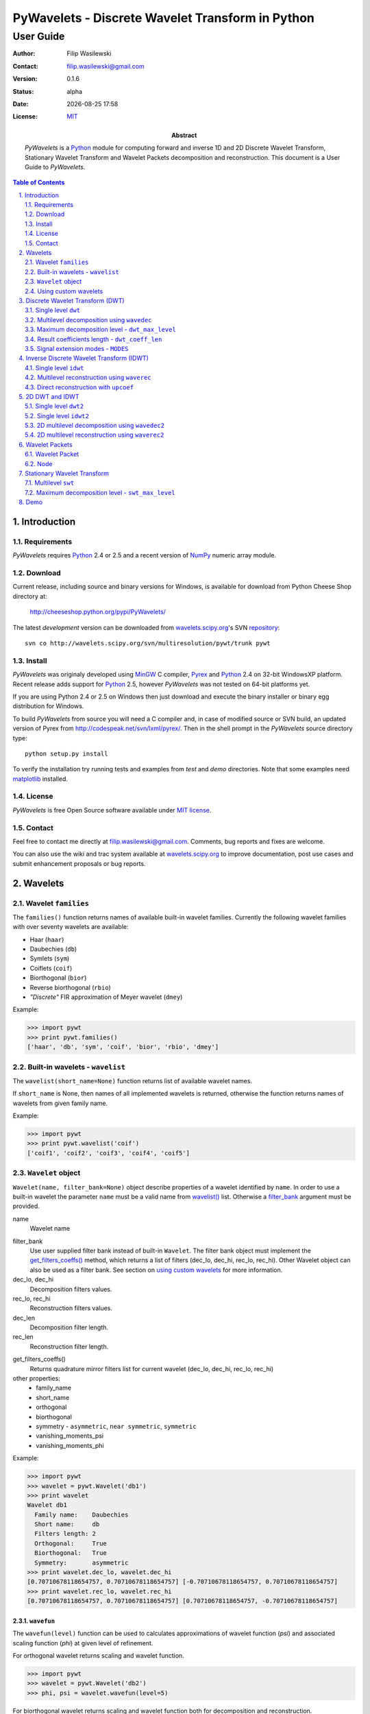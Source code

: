 =================================================
PyWavelets - Discrete Wavelet Transform in Python
=================================================

User Guide
==========

:Author: Filip Wasilewski
:Contact: filip.wasilewski@gmail.com
:Version: 0.1.6
:Status: alpha
:Date: |date|
:License: `MIT`_

:Abstract: |pywt| is a `Python`_ module for computing forward and inverse
  1D and 2D Discrete Wavelet Transform, Stationary Wavelet Transform and Wavelet Packets
  decomposition and reconstruction.
  This document is a User Guide to |pywt|.

.. |date| date:: %Y-%m-%d %H:%M
.. _MIT: COPYING.txt

.. meta::
   :keywords: pywavelets wavelets discrete wavelet transform Python module dwt idwt swt wavelet packets
   :description lang=en: Python discrete wavelet transform module

.. contents:: Table of Contents
    :local:
    :depth: 2

.. section-numbering:: 
    :depth: 3
    :suffix: .
    
Introduction
------------

Requirements
~~~~~~~~~~~~

|pywt| requires `Python`_ 2.4 or 2.5 and a recent version of
`NumPy`_ numeric array module. 

.. _NumPy: http://www.scipy.org/
.. _Python: http://python.org/ 


Download
~~~~~~~~

Current release, including source and binary versions for Windows, is available
for download from Python Cheese Shop directory at:

    http://cheeseshop.python.org/pypi/PyWavelets/

The latest *development* version can be downloaded from
`wavelets.scipy.org`_'s SVN `repository`_::

    svn co http://wavelets.scipy.org/svn/multiresolution/pywt/trunk pywt

.. _`wavelets.scipy.org`: http://wavelets.scipy.org
.. _`repository`: http://wavelets.scipy.org/svn/multiresolution/pywt/trunk


Install
~~~~~~~

|pywt| was originaly developed using `MinGW`_ C compiler, `Pyrex`_ and
`Python`_ 2.4 on 32-bit WindowsXP platform.
Recent release adds support for `Python`_ 2.5,
however |pywt| was not tested on 64-bit platforms yet.

.. _Pyrex: http://www.cosc.canterbury.ac.nz/~greg/python/Pyrex/
.. _MinGW: http://www.mingw.org/

If you are using Python 2.4 or 2.5 on Windows then just download and
execute the binary installer or binary egg distribution for Windows.

To build |pywt| from source you will need a C compiler and,
in case of modified source or SVN build, an updated version of Pyrex
from http://codespeak.net/svn/lxml/pyrex/.
Then in the shell prompt in the |pywt| source directory type::

  python setup.py install

.. Since version 0.1.6 the source distribution includes this version of Pyrex.



To verify the installation try running tests and examples from `test` and
`demo` directories. Note that some examples need `matplotlib`_ installed.

.. _matplotlib: http://matplotlib.sourceforge.net


License
~~~~~~~

|pywt| is free Open Source software available under `MIT license`_.

.. _MIT license: COPYING.txt

Contact
~~~~~~~

Feel free to contact me directly at filip.wasilewski@gmail.com.
Comments, bug reports and fixes are welcome.

You can also use the wiki and trac system available at `wavelets.scipy.org`_
to improve documentation, post use cases and submit enhancement proposals or bug reports.


Wavelets
--------

Wavelet ``families``
~~~~~~~~~~~~~~~~~~~~

The ``families()`` function returns names of available built-in wavelet families.
Currently the following wavelet families with over seventy wavelets are available:

* Haar (``haar``)
* Daubechies (``db``)
* Symlets (``sym``)
* Coiflets (``coif``)
* Biorthogonal (``bior``)
* Reverse biorthogonal (``rbio``)
* `"Discrete"` FIR approximation of Meyer wavelet (``dmey``)

.. class:: example

  Example:

  .. code-block:: Python

    >>> import pywt
    >>> print pywt.families()
    ['haar', 'db', 'sym', 'coif', 'bior', 'rbio', 'dmey']

.. _`wavelist()`:

Built-in wavelets - ``wavelist``
~~~~~~~~~~~~~~~~~~~~~~~~~~~~~~~~~~~

The ``wavelist(short_name=None)`` function returns list of available
wavelet names.

If ``short_name`` is None, then names of all implemented wavelets is returned,
otherwise the function returns names of wavelets from given family name.

.. class:: example

  Example:

  .. code-block:: Python

    >>> import pywt
    >>> print pywt.wavelist('coif')
    ['coif1', 'coif2', 'coif3', 'coif4', 'coif5']


.. _Wavelet:

``Wavelet`` object
~~~~~~~~~~~~~~~~~~~~

``Wavelet(name, filter_bank=None)`` object describe properties of a wavelet
identified by ``name``. 
In order to use a built-in wavelet the parameter ``name`` must be a valid
name from `wavelist()`_ list. Otherwise a `filter_bank`_ argument must be provided.

name
  Wavelet name

.. _`filter_bank`:

filter_bank
  Use user supplied filter bank instead of built-in ``Wavelet``.
  The filter bank object must implement the
  `get_filters_coeffs()`_ method,
  which returns a list of filters (dec_lo, dec_hi, rec_lo, rec_hi).
  Other Wavelet object can also be used as a filter bank. See section
  on `using custom wavelets`_ for more information.
  
dec_lo, dec_hi
  Decomposition filters values.

rec_lo, rec_hi
  Reconstruction filters values.

dec_len
  Decomposition filter length.

rec_len
  Reconstruction filter length.

.. _`get_filters_coeffs()`:

get_filters_coeffs()
  Returns quadrature mirror filters list for current wavelet (dec_lo, dec_hi, rec_lo, rec_hi)

other properties:
  - family_name
  - short_name
  - orthogonal
  - biorthogonal
  - symmetry - ``asymmetric``, ``near symmetric``, ``symmetric``
  - vanishing_moments_psi
  - vanishing_moments_phi

.. class:: example

  Example:

  .. code-block:: Python

    >>> import pywt
    >>> wavelet = pywt.Wavelet('db1')
    >>> print wavelet
    Wavelet db1
      Family name:    Daubechies
      Short name:     db
      Filters length: 2
      Orthogonal:     True
      Biorthogonal:   True
      Symmetry:       asymmetric
    >>> print wavelet.dec_lo, wavelet.dec_hi
    [0.70710678118654757, 0.70710678118654757] [-0.70710678118654757, 0.70710678118654757]
    >>> print wavelet.rec_lo, wavelet.rec_hi
    [0.70710678118654757, 0.70710678118654757] [0.70710678118654757, -0.70710678118654757]


``wavefun``
""""""""""""

The ``wavefun(level)`` function can be used to calculates approximations of wavelet function (*psi*)
and associated scaling function (*phi*) at given level of refinement.

For orthogonal wavelet returns scaling and wavelet function.

.. class:: example

  .. code-block:: Python

    >>> import pywt
    >>> wavelet = pywt.Wavelet('db2')
    >>> phi, psi = wavelet.wavefun(level=5)

For biorthogonal wavelet returns scaling and wavelet function both for decomposition
and reconstruction.

.. class:: example

  .. code-block:: Python

    >>> import pywt
    >>> wavelet = pywt.Wavelet('bior1.1')
    >>> phi_d, psi_d, phi_r, psi_r = wavelet.wavefun(level=5)

.. See also plots of Daubechies and Symlets wavelet familes generated with ``wavefun`` function:

    - `db.png`_
    - `sym.png`_


.. _`using custom wavelets`:

Using custom wavelets
~~~~~~~~~~~~~~~~~~~~~~

|pywt| comes with `long list`_ of the most popular wavelets built-in and ready to use.
If there is a need of using a specific wavelet which is not included in the list it is
very easy to create one.
Just pass an object of a class implementing ``get_filters_coeffs()`` method
as a `filter_bank`_ argument of Wavelet_ constructor.

.. _`long list`: `wavelist()`_

The ``get_filters_coeffs()`` method must return a list of four filters:
lowpass decomposition, highpass decomposition, lowpass reconstruction and
highpass reconstruction filter, just as the `get_filters_coeffs()`_ method 
of the Wavelet_ class.

A Wavelet object created in this way is a standard Wavelet_ object and can be used
as any other Wavelet_ object.

.. class:: example

  Example:

  .. code-block:: Python
  
    >>> import pywt, math
    >>> class HaarFilterBank(object):
    ...     def get_filters_coeffs(self):
    ...         c = math.sqrt(2)/2
    ...         dec_lo, dec_hi, rec_lo, rec_hi = [c, c], [-c, c], [c, c], [c, -c]
    ...         return [dec_lo, dec_hi, rec_lo, rec_hi]
    >>> myWavelet = pywt.Wavelet(name="myHaarWavelet", filter_bank=HaarFilterBank())


Discrete Wavelet Transform (DWT)
----------------------------------

Wavelet transform has recently became very popular 
when it comes to analysis, denoising and compression of
signals and images.


.. _dwt:

Single level ``dwt``
~~~~~~~~~~~~~~~~~~~~

The ``dwt`` function is used to perform single level,
one dimensional Discrete Wavelet Transform.
::

  (cA, cD) = dwt(data, wavelet, mode='sym')
  
data
  |data|

wavelet
  |wavelet_arg|

mode
  |mode|

The transform coefficients are returned as two arrays containing
approximation (cA) and detail (cD) coefficients respectively.
Length of returned arrays depends on selected `mode`_ - see `dwt_coeff_len`_:

* for all modes_ except `periodization`_::

    len(cA) == len(cD) == floor((len(data) + wavelet.dec_len - 1) / 2)

* for `periodization`_ mode (`"per"`)::
  
    len(cA) == len(cD) == ceil(len(data) / 2)

.. class:: example

  Example:

  .. code-block:: Python

    >>> import pywt
    >>> (cA, cD) = pywt.dwt([1,2,3,4,5,6], 'db1')
    >>> print cA
    [ 2.12132034  4.94974747  7.77817459]
    >>> print cD
    [-0.70710678 -0.70710678 -0.70710678]

.. _wavedec:

Multilevel decomposition using ``wavedec``
~~~~~~~~~~~~~~~~~~~~~~~~~~~~~~~~~~~~~~~~~~

The ``wavedec`` function performs 1D multilevel Discrete Wavelet Transform
decomposition of given signal and returns ordered list of coefficients arrays
``[cAn, cDn, cDn-1, ..., cD2, cD1]``, where ``n`` denotes the level of decomposition.
The first element (``cAn``) of the result is approximation coefficients array and
the following elements (``cDn`` - ``cD1``) are details coefficients arrays.

::

  wavedec(data, wavelet, mode='sym', level=None)

data
  |data|

wavelet
  |wavelet_arg|

mode
  |mode|

level
  Decomposition levels count. 
  If the level is None, then full decomposition up to 
  level computed with `dwt_max_level`_ function for corresponding
  data and wavelet lengths is performed. 

.. class:: example

  Example:

  .. code-block:: Python

    >>> import pywt
    >>> coeffs = pywt.wavedec([1,2,3,4,5,6,7,8], 'db1', level=2)
    >>> cA2, cD2, cD1 = coeffs
    >>> print cD1
    [-0.70710678 -0.70710678 -0.70710678 -0.70710678]
    >>> print cD2
    [-2. -2.]
    >>> print cA2
    [  5.  13.]
 
.. _`dwt_max_level`:

Maximum decomposition level - ``dwt_max_level``
~~~~~~~~~~~~~~~~~~~~~~~~~~~~~~~~~~~~~~~~~~~~~~~

The ``dwt_max_level`` function can be used to
compute the maximum useful level of decomposition
for given ``input data length`` and ``wavelet filter length``.

::

  dwt_max_level(data_len, filter_len)

The returned value equals to::

  floor(log(data_len/(filter_len-1))/log(2))

Although the maximum decomposition level can be quite high for long signals,
usually smaller values are chosen.

.. class:: example

  Example:

  .. code-block:: Python

    >>> import pywt
    >>> w = pywt.Wavelet('sym5')
    >>> print pywt.dwt_max_level(data_len = 1000, filter_len = w.dec_len)
    6

.. _`dwt_coeff_len`:

Result coefficients length - ``dwt_coeff_len``
~~~~~~~~~~~~~~~~~~~~~~~~~~~~~~~~~~~~~~~~~~~~~~

Based on input data length, Wavelet decomposition filter length and signal extension `mode`_,
the ``dwt_coeff_len`` function calculates length of result coefficients arrays after `dwt`_.

::

  dwt_coeff_len(data_len, filter_len, mode)

For `periodization`_ mode this equals::

  ceil(data_len / 2)

which is the lowest possible length guaranteeing perfect reconstruction.

For other `modes`_::

  floor((data_len + filter_len - 1) / 2)

.. _mode:
.. _MODES:

Signal extension modes - ``MODES``
~~~~~~~~~~~~~~~~~~~~~~~~~~~~~~~~~~

To handle problem of border distortion while performing DWT_,
one of several signal extension modes can be selected.

* ``zpd`` - **zero-padding** - signal is extended by adding zero samples::

    0  0 | x1 x2 ... xn | 0  0

* ``cpd`` - **constant-padding** - edge values are used::
  
    x1 x1 | x1 x2 ... xn | xn xn


* ``sym`` - **symmetric-padding** - signal is extended by *mirroring* samples::

    x2 x1 | x1 x2 ... xn | xn xn-1

.. _`periodic-padding`:

* ``ppd`` - **periodic-padding** - signal is treated as periodic::
  
    xn-1 xn | x1 x2 ... xn | x1 x2

* ``sp1`` - **smooth-padding** - signal is extended according to first derivatives
  calculated on the edges
  
DWT_ performed for these extension modes is slightly redundant, but ensure
the perfect reconstruction. To receive the smallest number of coefficients,
DWT_ can be computed with `periodization`_ mode

.. _`periodization`:

* ``per`` - **periodization** - is like `periodic-padding`_ but gives the smallest possible
  number of decomposition coefficients. IDWT_ must be performed with the same mode to
  ensure perfect reconstruction.

.. class:: example

  Example:

  .. code-block:: Python

    >>> import pywt
    >>> print pywt.MODES.modes
    ['zpd', 'cpd', 'sym', 'ppd', 'sp1', 'per']


Notice that you can use either of the following forms:  

.. code-block:: Python

  >>> import pywt
  >>> (a, d) = pywt.dwt([1,2,3,4,5,6], 'db2', 'sp1')
  >>> (a, d) = pywt.dwt([1,2,3,4,5,6], pywt.Wavelet('db2'), pywt.MODES.sp1)

Note that extending data in context of |pywt| does not really mean reallocating
memory and copying values. Instead of that the extra values are computed only
when needed. This feature saves extra memory and CPU resources and helps to avoid
page swapping when handling relatively big data arrays on computers with low
physical memory.

Inverse Discrete Wavelet Transform (IDWT)
------------------------------------------

.. _idwt:

Single level ``idwt``
~~~~~~~~~~~~~~~~~~~~~~~~~~

The ``idwt`` function reconstructs data from given coefficients by performing
single level Inverse Discrete Wavelet Transform.

::

  idwt(cA, cD, wavelet, mode='sym', correct_size=0)

cA
  approximation coefficients.

cD
  detail coefficients.

wavelet
  |wavelet_arg|

mode
  |mode| This is only important when DWT was performed in `periodization`_ mode.

correct_size
  additional option. Under normal conditions (all data lengths dyadic) Ca and cD
  coefficients lists must have the same lengths. With correct_size set to True,
  length of cA may be greater by one than length of cA.
  This option is very useful when doing multilevel decomposition and reconstruction
  of non-dyadic length signals.

.. class:: example

  Example:

  .. code-block:: Python

    >>> import pywt
    >>> (cA, cD) = pywt.dwt([1,2,3,4,5,6], 'db2', 'sp1')
    >>> print pywt.idwt(cA, cD, 'db2', 'sp1')
    [ 1.  2.  3.  4.  5.  6.]

One of the *cA* and *cD* arguments can be *None*. In that situation
the reconstruction will be performed using only the other one.

.. class:: example

  Example:

  .. code-block:: Python

    >>> import pywt
    >>> (cA, cD) = pywt.dwt([1,2,3,4,5,6], 'db2', 'sp1')
    >>> A = pywt.idwt(cA, None, 'db2', 'sp1')
    >>> D = pywt.idwt(None, cD, 'db2', 'sp1')
    >>> print A + D
    [ 1.  2.  3.  4.  5.  6.]


.. _waverec:


Multilevel reconstruction using ``waverec``
~~~~~~~~~~~~~~~~~~~~~~~~~~~~~~~~~~~~~~~~~~~

Performs multilevel reconstruction of signal from given coefficient list.

::

  waverec(coeffs, wavelet, mode='sym')

coeffs
  coefficients list must be in the form like returned from `wavedec`_ decomposition::
  
  [cAn, cDn, cDn-1, ..., cD2, cD1]

wavelet
  |wavelet_arg|
mode
  |mode|

.. class:: example

  Example:

  .. code-block:: Python

    >>> import pywt
    >>> coeffs = pywt.wavedec([1,2,3,4,5,6,7,8], 'db2', level=2)
    >>> print pywt.waverec(coeffs, 'db2')
    [ 1.  2.  3.  4.  5.  6.  7.  8.]

.. _upcoef:

Direct reconstruction with ``upcoef``
~~~~~~~~~~~~~~~~~~~~~~~~~~~~~~~~~~~~~~~~

Direct reconstruction from coefficients.

::
  
  upcoef(part, coeffs, wavelet, level=1, take=0)

part
  defines coefficients type:

  - **'a'** - approximations reconstruction is performed
  - **'d'** - details reconstruction is performed

coeffs
  coefficients array.
wavele
  |wavelet|
level
  if *level* is specified then multilevel reconstruction is performed
take
  if *take* is specified then only the central part of length equal to
  *'take'* is returned.
  
.. class:: example

  Example:

  .. code-block:: Python

    >>> import pywt
    >>> data = [1,2,3,4,5,6]
    >>> (cA, cD) = pywt.dwt(data, 'db2', 'sp1')
    >>> print pywt.upcoef('a', cA, 'db2') + pywt.upcoef('d', cD, 'db2')
    [-0.25       -0.4330127   1.          2.          3.          4.          5.
      6.          1.78589838 -1.03108891]
    >>> n = len(data)
    >>> print pywt.upcoef('a',cA,'db2',take=n) + pywt.upcoef('d',cD,'db2',take=n)
    [ 1.  2.  3.  4.  5.  6.]


2D DWT and IDWT
---------------

.. _dwt2:

Single level ``dwt2``
~~~~~~~~~~~~~~~~~~~~~~~~~~~

The ``dwt2`` function performs single level 2D Discrete Wavelet Transform.

::

  dwt2(data, wavelet, mode='sym')

data
  2D input data 

wavelet
  |wavelet_arg|

mode
  |mode| This is only important when DWT was performed in `periodization`_ mode.

Returns one average and three details 2D coefficients arrays. The coefficients
arrays are organized in tuples in the following form::

  (cA, (cH, cV, cD)),

where ``cA``, ``cH``, ``cV``, ``cD`` denotes approximation,
horizontal detail, vertical detail
and diagonal detail coefficients respectively.

.. class:: example

  Example:

  .. code-block:: Python
  
    >>> import pywt, numpy
    >>> data = numpy.ones((4,4), dtype=numpy.float64)
    >>> coeffs = pywt.dwt2(data, 'haar')
    >>> cA, (cH, cV, cD) = coeffs
    >>> print cA
    [[ 2.  2.]
     [ 2.  2.]]
    >>> print cV
    [[ 0.  0.]
     [ 0.  0.]]


.. _idwt2:

Single level ``idwt2``
~~~~~~~~~~~~~~~~~~~~~~~~~~~~~

The ``idwt2`` function reconstructs data from given coefficients by performing
single level 2D Inverse Discrete Wavelet Transform.

::

  idwt2(coeffs, wavelet, mode='sym')

coeffs
  A tuple with approximation coefficients and three details coefficients 2D arrays
  like from `dwt2`_::

    (cA, (cH, cV, cD))

wavelet
  |wavelet_arg|

mode
  |mode| This is only important when DWT was performed in `periodization`_ mode.

.. class:: example

  Example:

  .. code-block:: Python
  
    >>> import pywt, numpy
    >>> data = numpy.array([[1,2], [3,4]], dtype=numpy.float64)
    >>> coeffs = pywt.dwt2(data, 'haar')
    >>> print pywt.idwt2(coeffs, 'haar')
    [[ 1.  2.]
     [ 3.  4.]]

   
.. _wavedec2:

2D multilevel decomposition using ``wavedec2``
~~~~~~~~~~~~~~~~~~~~~~~~~~~~~~~~~~~~~~~~~~~~~~

Performs multilevel 2D Discrete Wavelet Transform decomposition 
and returns coefficients list ``[cAn, (cHn, cVn, cDn), ..., (cH1, cV1, cD1)]``,
where ``n`` denotes the level of decomposition and cA, cH, cV and cD are 
approximation, horizontal detail, vertical detail and diagonal detail coefficients arrays.

::

  wavedec2(data, wavelet, mode='sym', level=None)

data
  |data|

wavelet
  |wavelet_arg|

level
  Decomposition level. This should not be greater than value 
  from the `dwt_max_level`_ function for smallest dimension.

mode
  |mode|

.. class:: example

  Example:

  .. code-block:: Python

    >>> import pywt, numpy
    >>> coeffs = pywt.wavedec2(numpy.ones((8,8)), 'db1', level=2)
    >>> cA2, (cH2, cV2, cD2), (cH1, cV1, cD1) = coeffs
    >>> print cA2
    [[ 4.  4.]
     [ 4.  4.]]

.. _waverec2:

2D multilevel reconstruction using ``waverec2``
~~~~~~~~~~~~~~~~~~~~~~~~~~~~~~~~~~~~~~~~~~~~~~~

Performs multilevel reconstruction from given coefficient list.

::

  waverec2(coeffs, wavelet, mode='sym')

coeffs
  coefficients list must be in form like that from `wavedec2`_ decomposition::
  
  [cAn, (cHn, cVn, cDn), ..., (cH1, cV1, cD1)]

wavelet
  |wavelet_arg|
mode
  |mode|

.. class:: example

  Example:

  .. code-block:: Python

    >>> import pywt, numpy
    >>> coeffs = pywt.wavedec2(numpy.ones((4,4)), 'db1')
    >>> print "levels:", len(coeffs)-1
    levels: 2
    >>> print pywt.waverec2(coeffs, 'db1')
    [[ 1.  1.  1.  1.]
     [ 1.  1.  1.  1.]
     [ 1.  1.  1.  1.]
     [ 1.  1.  1.  1.]]    
    
Wavelet Packets
---------------

Wavelet Packet
~~~~~~~~~~~~~~

Tree structure simplifying operations on Wavelet Packet decomposition coefficients.
It consists of `Node`_ elements.

::

    WaveletPacket(data, wavelet, mode='sp1', maxlevel=None)

data
  |data|

wavelet
  |wavelet_arg|

mode
  |mode|

maxlevel 
  Maximum level of decomposition. If *maxlevel* is None it will be computed with
  `dwt_max_level`_ function.

wp = WaveletPacket(range(16), 'db1', maxlevel=3)

.. _get_node(path):

Access nodes - ``get_node(path)``
""""""""""""""""""""""""""""""""""""

Find node of given path in tree.

path 
  string composed of "a" and "d", of total length not greater than maxlevel.

If node does not exist yet, it will be created by decomposition of its
parent node.


Access node data - ``__getitem__(path)``
""""""""""""""""""""""""""""""""""""""""""

Calls `get_node(path)`_ and returns data associated with node under given path.

Set node data - ``__setitem__(path, data)``
"""""""""""""""""""""""""""""""""""""""""""

Calls `get_node(path)`_ and sets data of node under given path.

Delete node - ``__delitem__(path)``
""""""""""""""""""""""""""""""""""""

Marks node under given path in tree as ZeroTree root.

path 
  string composed of "a" and "d", of total length not greater than maxlevel.

If node does not exist yet, it will be created by decomposition of its
parent node.


Reconstruct signal - ``reconstruct(update=True)``
"""""""""""""""""""""""""""""""""""""""""""""""""

Returns data reconstruction using coefficients from subnodes.

If update is True, then node's data values will be replaced by
reconstruction values (also in subnodes).

Get nodes by level - ``get_level(level, order="natural")``
""""""""""""""""""""""""""""""""""""""""""""""""""""""""""""

Returns all nodes from specified level.

order 
  - "natural" - left to right in tree
  - "freq" - frequency ordered nodes

Get terminal nodes - ``get_nonzero(decompose=False)``
""""""""""""""""""""""""""""""""""""""""""""""""""""""

Returns non-zero terminal nodes.
        

Walk tree - ``walk(func, args=tuple())``
""""""""""""""""""""""""""""""""""""""""""

Walks tree and calls func on every node - ``func(node, *args)``.
If func returns True, descending to subnodes will proceed.

func 
  callable object
args
  additional func parms

Walk tree postorder - ``walk_depth(func, args=tuple())``
""""""""""""""""""""""""""""""""""""""""""""""""""""""""

Walks tree and calls func on every node starting from bottom most nodes.

func 
  callable object
args 
  additional func parms


Node
~~~~
WaveletPacket tree node.

Subnodes are called **'a'** and **'d'**, like approximation and detail coefficients
in Discrete Wavelet Transform

``path``
""""""""

Path under node is accessible in Wavelet Packet tree.

``data``
""""""""

Data associated with node.

``markZeroTree(flag=True, remove_sub=True)``
""""""""""""""""""""""""""""""""""""""""""""

Mark *node* as root of ZeroTree, which means that current node and all subnodes
don't take part in reconstruction (all coefficients equals 0).

flag
  True/False - mark/unmark node.
remove_sub
  If remove_sub and flag is True, subnodes of current node will be removed.

``isZeroTree``
""""""""""""""
Field - like markZeroTree.

``getChild(part, decompose=True)``
""""""""""""""""""""""""""""""""""""

Returns chosen subnode.

part
  subnode name ('a' or 'd')

decompose
  if True and subnodes don't exist, they will be created by 
  decomposition of current node (lazy evaluation).


Stationary Wavelet Transform
----------------------------

Multilevel ``swt``
~~~~~~~~~~~~~~~~~~

Performs multilevel Stationary Wavelet Transform.

::

  swt(data, wavelet, level)
    
data
  |data| Data length must be divisible by ``2^level``.

wavelet
  |wavelet_arg|
  
level
  Required transform level. See `swt_max_level`_.

Returned list of coefficient pairs is in form
``[(cA1, cD1), (cA2, cD2), ..., (cAn, cDn)]``, where n = level

.. _swt_max_level:

Maximum decomposition level - ``swt_max_level``
~~~~~~~~~~~~~~~~~~~~~~~~~~~~~~~~~~~~~~~~~~~~~~~

Returns maximum level of Stationary Wavelet Transform for data of given length.

::

  swt_max_level(input_len)


input_len
  input data length.  


Demo
----

* Multilevet wavelet decomposition and reconstruction - `wavedec.py`_
* Plot wavelet families - `plot_wavelets.py`_ - `db.png`_ `sym.png`_
* Plot coefficients from DWT and SWT for 3 different signals - `dwt_swt_show_coeffs.py`_
* Multilevel signal decomposition with DWT - `dwt_signal_decomposition.py`_
* Simple compression with Wavelet Packet - `wp_simple_compression.py`_
* Coefficient distribution for several Wavelet Packet Transform levels - `wp_visualize_coeffs_distribution.py`_ - `wp_distrib.png`_
* Signal frequency analysis using Wavelet Packet - `wp_scalogram.py`_ - `linchirp.png`_. See also output of some orca sound scalogram with WP - `orca.png`_.
* Benchmark `dwt`_ and `idwt`_ computation - `benchmark.py`_ - results achieved on Centrino 1,8GHz laptop - `benchmark_dwt.png`_, `benchmark_idwt.png`_
* Creating Wavelet objects from user supplied filter banks - `user_filter_banks.py`_

.. _wavedec.py: ./demo/wavedec.py
.. _plot_wavelets.py: ./demo/plot_wavelets.py
.. _dwt_swt_show_coeffs.py: ./demo/dwt_swt_show_coeffs.py
.. _dwt_signal_decomposition.py: ./demo/dwt_signal_decomposition.py
.. _wp_simple_compression.py: ./demo/wp_simple_compression.py
.. _wp_visualize_coeffs_distribution.py: ./demo/wp_visualize_coeffs_distribution.py
.. _wp_scalogram.py: ./demo/wp_scalogram.py
.. _benchmark.py: ./demo/benchmark.py
.. _user_filter_banks.py: ./demo/user_filter_banks.py

.. _db.png: ./img/db.png
.. _sym.png: ./img/sym.png
.. _linchirp.png: ./img/linchirp.png
.. _benchmark_dwt.png: ./img/benchmark_dwt.png
.. _benchmark_idwt.png: ./img/benchmark_idwt.png
.. _wp_distrib.png: ./img/wp_distrib.png
.. _orca.png: ./img/orca.png


.. |mode| replace:: Signal extension mode, see `MODES`_.

.. |data| replace::
    Input signal can be numeric array, python list or other iterable.
    If data is not in *double* format it will be converted to that type
    before performing computation.

.. |wavelet_arg| replace:: Wavelet to use in transform. This can be name of wavelet from `wavelist()`_ or Wavelet_ object.

.. |pywt| replace:: `PyWavelets`

.. |Wavelet| replace:: ``Wavelet``

